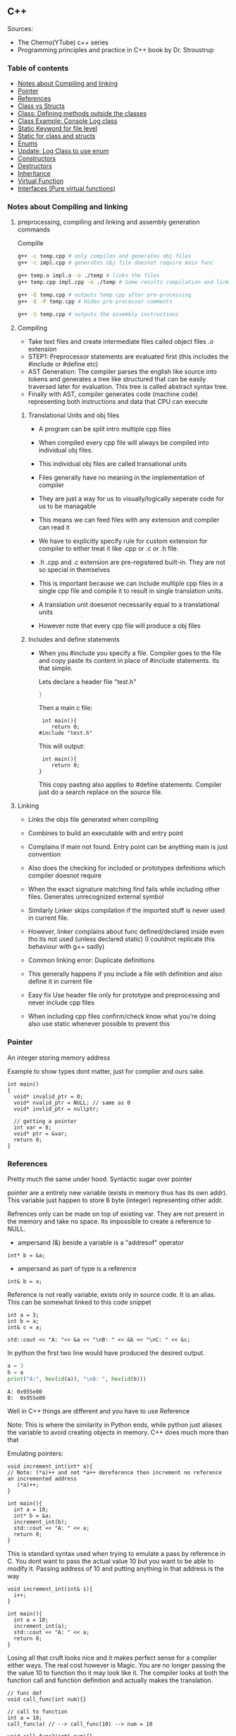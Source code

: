 
#+DRAWERS: HIDDEN STATE
#+PROPERTY: header-args: lang           :varname value
#+PROPERTY: header-args:C++             :results output  :flags -std=c++17 -Wall --pedantic -Werror

** C++
Sources:
- The Cherno(YTube) c++ series
- Programming principles and practice in C++ book by Dr. Stroustrup

*** Table of contents
:PROPERTIES:
:TOC:      :include siblings :depth 1
:END:
:CONTENTS:
- [[#notes-about-compiling-and-linking][Notes about Compiling and linking]]
- [[#pointer][Pointer]]
- [[#references][References]]
- [[#class-vs-structs][Class vs Structs]]
- [[#class-defining-methods-outside-the-classes][Class: Defining methods outside the classes]]
- [[#class-example-console-log-class][Class Example: Console Log class]]
- [[#static-keyword-for-file-level][Static Keyword for file level]]
- [[#static-for-class-and-structs][Static for class and structs]]
- [[#enums][Enums]]
- [[#update-log-class-to-use-enum][Update: Log Class to use enum]]
- [[#constructors][Constructors]]
- [[#destructors][Destructors]]
- [[#inheritance][Inheritance]]
- [[#virtual-function][Virtual Function]]
- [[#interfaces-pure-virtual-functions][Interfaces (Pure virtual functions)]]
:END:

*** Notes about Compiling and linking
**** preprocessing, compiling and linking and assembly generation commands
Compille
#+begin_src sh
  g++ -c temp.cpp # only compiles and generates obj files
  g++ -c impl.cpp # generates obj file doesnot require main func

  g++ temp.o impl.o -o ./temp # links the files
  g++ temp.cpp impl.cpp -o ./temp # Same results compilation and links happens together

  g++ -E temp.cpp # outputs temp.cpp after pre-processing
  g++ -E -P temp.cpp # Hides pre-processor comments

  g++ -S temp.cpp # outputs the assembly instructions
#+end_src
**** Compiling
- Take text files and create intermediate files called object files .o extension
- STEP1: Preprocessor statements are evaluated first (this includes the #include or #define etc)
- AST Generation: The compiler parses the english like source into tokens and generates a tree like structured that can be easily traversed later for evaluation. This tree is called abstract syntax tree.
- Finally with AST, compiler generates code (machine code) representing both instructions and data that CPU can execute

***** Translational Units and obj files
- A program can be split intro multiple cpp files
- When compiled every cpp file will always be compiled into individual obj files.
- This individual obj files are called transational units
- Files generally have no meaning in the implementation of compiler
- They are just a way for us to visually/logically seperate code for us to be managable
- This means we can feed files with any extension and compiler can read it
- We have to explicitly specify rule for custom extension for compiler to either treat it like .cpp or .c or .h file.
- .h .cpp and .c extension are pre-registered built-in. They are not so special in themselves

- This is important because we can include multiple cpp files in a single cpp file and compile it to result in single translation units.
- A translation unit doesenot necessarily equal to a translational units
- However note that every cpp file will produce a obj files

***** Includes  and define statements
- When you #include you specify a file. Compiler goes to the file and copy paste its content in place of #include statements. Its that simple.

  Lets declare a header file "test.h"
  #+begin_src C
  }
  #+end_src

  Then a main c file:
  #+begin_src C++ :results output :exports both
    int main(){
       return 0;
   #include "test.h"
  #+end_src

  This will output:
  #+begin_src C++ :results output :exports both
     int main(){
        return 0;
    }
  #+end_src

  This copy pasting also applies to #define statements. Compiler just do a search replace on the source file.

**** Linking
- Links the objs file generated when compiling
- Combines to build an executable with and entry point
- Complains if main not found. Entry point can be anything main is just convention
- Also does the checking for included or prototypes definitions which compiler doesnot require
- When the exact signature matching find fails while including other files. Generates unrecognized external symbol
- Similarly Linker skips compilation if the imported stuff is never used in current file.
- However, linker complains about func defined/declared inside even tho its not used (unless declared static)
   (I couldnot replicate this behaviour with g++ sadly)

- Common linking error: Duplicate definitions
- This generally happens if you include a file with definition and also define it in current file
- Easy fix Use header file only for prototype and preprocessing and never include cpp files
- When including cpp files confirm/check know what you're doing also use static whenever possible to prevent this

*** Pointer
An integer storing memory address

Example to show types dont matter, just for compiler and ours sake.
#+begin_src C++ :includes <iostream> :main no
  int main()
  {
    void* invalid_ptr = 0;
    void* nvalid_ptr = NULL; // same as 0
    void* invlid_ptr = nullptr;

    // getting a pointer
    int var = 8;
    void* ptr = &var;
    return 0;
  }
#+end_src

*** References
Pretty much the same under hood. Syntactic sugar over pointer

pointer are a entirely new variable (exists in memory thus has its own addr). This variable just happen to store 8 byte (integer) representing other addr.

Refrences only can be made on top of existing var. They are not present in the memory and take no space. Its impossible to create a reference to NULL.


- ampersand (&) beside a variable is a "addresof" operator
#+begin_src C++
  int* b = &a;
#+end_src

- ampersand as part of type is a reference
#+begin_src C++
  int& b = a;
#+end_src

Reference is not really variable, exists only in source code. It is an alias.
This can be somewhat linked to this code snippet
#+begin_src C++ :results output :includes <iostream> :exports both
  int a = 3;
  int b = a;
  int& c = a;

  std::cout << "A: "<< &a << "\nB: " << &b << "\nC: " << &c;
#+end_src

#+RESULTS:
: A: 0x7ffc0f9125d8
: B: 0x7ffc0f9125dc
: C: 0x7ffc0f9125d8

In python the first two line would have produced the desired output.
#+begin_src python :results output :exports both
  a = 3
  b = a
  print("A:", hex(id(a)), "\nB: ", hex(id(b)))
#+end_src

#+RESULTS:
: A: 0x955e80
: B:  0x955e80

Well in C++ things are different and you have to use Reference

Note: This is where the similarity in Python ends, while python just aliases the variable to avoid creating objects in memory. C++ does much more than that


Emulating pointers:

#+begin_src C++ :includes <iostream> :main no :results output :exports both
  void increment_int(int* a){
  // Note: (*a)++ and not *a++ dereference then increment no reference an incremented address
     (*a)++;
  }

  int main(){
    int a = 10;
    int* b = &a;
    increment_int(b);
    std::cout << "A: " << a;
    return 0;
  }
#+end_src

#+RESULTS:
: A: 10

This is standard syntax used when trying to emulate a pass by reference in C. You dont want to pass the actual value 10 but you want to be able to modify it. Passing address of 10 and putting anything in that address is the way

#+begin_src C++ :main no :includes <iostream> :results output :exports both
  void increment_int(int& i){
    i++;
  }

  int main(){
    int a = 10;
    increment_int(a);
    std::cout << "A: " << a;
    return 0;
  }
#+end_src

#+RESULTS:
: A: 11


Losing all that cruft looks nice and it makes perfect sense for a compiler either ways.
The real cost however is Magic. You are no longer passing the the value 10 to function tho it may look like it. The compiler looks at both the function call and function definition and actually makes the translation.

#+begin_src C++
  // func def
  void call_func(int num){}

  // call to function
  int a = 10;
  call_func(a) // --> call_func(10) --> num = 10

  void call_func2(int& num){}
  int a = 10;
  call_func(a) // --> call_func2(&a)
#+end_src

SUMMARY

Pointers do too much.

- References acts as immutable pointer that are automatically dereferenced
- Subset of pointer features to use reference in substitute

  - passing large objects to function arguments
  - Passing things to function for the function to modify the underlying value


DIFFERENCE WITH POINTERS (from bjarne c++ programming priciple and practice book)

- Assignment to a pointer changes the pointer's value (not the pointed-to value).

- To get a pointer you generally need to use new or &.

- To access an object pointed to by a pointer you use * or [].

 - Assignment to a reference changes the value of the object referred to (not
the reference itself).

- You cannot make a reference refer to a different object after initialization.

- Assignment of references does deep copy (assigns to the referred-to object); assignment of pointers does not (assigns to the pointer object itself).

- Beware of null pointers.

*** Class vs Structs
Structs and class in C++ have very little difference. Struct is only for backward compatible reason.

In class the fields and methods declared inside are private unless explicitly made public using the said keyword.
So yeah, the difference is just the private: keyword.

You can go to a C struct replace the struct word with class and add public keyword and boom its a valid c++ and you can replace any valid C++ class with struct and adjust the private keyword and there you go a valid c++ code.
#+begin_src C++
  class Test{
    int priv_a, priv_b;
    void priv_func();
    }

  struct Test{
    private:
      int priv_a, priv_b;
      void priv_func();
}
#+end_src
Both are equivalent. You can literally do a whole class hierarchy and inheritance just using struct heck you can make a struct inherit from class.

So all in all it seems like Bjarne designed classes in C++ then just renamed it to struct and made member public by default thats it

**** Semantic Difference
This is the difference we really care about. Since a whole culture of programmers evolved using struct in C. There are some preconceived roles of structs and class.

- Using class just for storing 2-3 variables kinda seems odd to some.
- So for simple non-complicated stuff having few member and trivial little functions use struct
- For more complicated use, having tons of members, using a constructor, non trivial methods, inheritance and hierarchy use class, structs will just feel out of place

 Again no difference to the compiler just semantic notion and popular convention that's it.

*** Class: Defining methods outside the classes
**** Includes
#+name: DMOCIncludes
#+begin_src C++
  #include <iostream>
#+end_src

**** Addition class definition
#+name: DMOCAdditionClass
#+begin_src C++
  class Addition{
  private:
    int a, b, sum;
  public:
    void get(int x, int y);
    void process();
    void print();
  };

  void Addition::get(int x, int y){
    a = x;
    b = y;
  }

  void Addition::process(){
    sum = a+b;
  }

  void Addition::print(){
    std::cout << "Sum of the " << a << " and " << b << " is " << sum << std::endl;
  }
#+end_src

**** Main loop
#+name: DMOCMain
#+begin_src C++
  int main(){
    Addition A;
    A.get(10, 20);
    A.process();
    A.print();
    return 0;
    }
#+end_src

**** Output
#+begin_src C++ :results output :main no :exports results :tangle ~/dev/csit/class_method_define_outside.cpp :noweb yes
  <<DMOCIncludes>>

  <<DMOCAdditionClass>>

  <<DMOCMain>>

#+end_src

#+RESULTS:
: Sum of the 10 and 20 is 30

*** Class Example: Console Log class
**** Designing API

#+name: LogMain
#+begin_src C++
  int main(){
      Log log;
      log.Info("Setting level to Error");
      log.SetLevel(log.LogLevelError);
      log.Warn("This is warning");
      log.Error("This is error");


      log.SetLevel(log.LogLevelInfo);
      log.Info("Setting level to Info");
      log.Error("This is error");
      log.Warn("This is warning");
      log.Info("This is info");

      return 0;
    }
#+end_src

#+RESULTS: Main

**** Make class
#+name: LogClass
#+begin_src C++
  class Log{
    public:
      const int LogLevelError = 0;
      const int LogLevelWarning = 1;
      const int LogLevelInfo = 2;

    private:
      int m_logLevel = 2;

    public:
      void SetLevel(int level){
        m_logLevel = level;
     }
      void Error(const char* message){
        if(m_logLevel >= LogLevelError)
         std::cout << "[Error]: " << message << std::endl;
      }
      void Warn(const char* message){
        if(m_logLevel >= LogLevelWarning)
         std::cout << "[Warn]: " << message << std::endl;
      }
      void Info(const char* message){
        if(m_logLevel >= LogLevelInfo)
         std::cout << "[Info]: " << message << std::endl;
      }
    };
#+end_src

**** Includes
#+name: LogInclude
#+begin_src C++
  #include <iostream>
#+end_src

**** Output
#+begin_src C++ :main no :noweb yes :exports results :tangle ~/dev/csit/class_log_example.cpp :results output
  <<LogInclude>>

  <<LogClass>>

  <<LogMain>>

#+end_src

#+RESULTS:
: [Info]: Setting level to Error
: [Error]: This is error
: [Info]: Setting level to Info
: [Error]: This is error
: [Warn]: This is warning
: [Info]: This is info

*** Static Keyword for file level
- A keyword that limits the scope of a variable or function within a translation unit
- Very useful for defensive progamming.
- Recommended to use s underscore (s_) convention
- Opposite of extern where a var is only initiliazed in a file and its declaration is on another file

*** Static for class and structs
- declaring a variable static inside a class means the variable will be shared across all the instances of the class.
- Its not created everytime an object is instantiated. If one instance changes this var it is reflected across all instances
#+begin_src C++ :results output :exports both :includes <iostream> :tangle ~/dev/csit/class_static_variables_intro.cpp
  class Test{
    public:
    static int y;
    static int x;

    public:
    void print_x_y(){
      std::cout << x << ", " << y <<std::endl;
      }
    };

  int Test::x;
  int Test::y;

  int main(){
    Test t = Test();
    t.x = 3;
    t.y = 4;
    t.print_x_y();

    Test t1 = Test();
    t1.x = 9;
    t1.y = 8;
    t.print_x_y();

    Test::x = 100;
    Test::y = 200;

    t.print_x_y();
    t1.print_x_y();
  }
#+end_src

#+RESULTS:
: 3, 4
: 9, 8
: 100, 200
: 100, 200

- We need to actually define x and y again outside for linker to link it.
- At this point its kinda ovious that we're modifying a single instace of x and y
- They are similar to being inside the namespace of Test, it does have additional class benefits of being private public etc.
- Very useful for sharing data across class instances instead of creating global variables


- Static method is similar where you get to access the function independent of instance. Conversely this means you cannot write instance dependent code inside the class
  This is similar to @staticmethod decorator in python.
  #+begin_src C++ :results output :exports both :includes <iostream> :tangle ~/dev/csit/class_static_function_intro.cpp
      class Test{
        public:
        static int y;
        static int x;

        public:
        static void print_x_y(){
          std::cout << x << ", " << y <<std::endl;
          }
        };

      int Test::x;
      int Test::y;

      int main(){
        Test::x = 10;
        Test::y = 10;

        Test t = Test();
        t.print_x_y();
        Test::print_x_y();

        t.x = 100;
        t.y = 200;

        t.print_x_y();
        Test::print_x_y();
    }
  #+end_src

  #+RESULTS:
  : 10, 10
  : 10, 10
  : 100, 200
  : 100, 200

  - Both call to print are same but since print doesnot receive the instance it's called from it is recommended to call it directly from Class name instead to make our intent explicit

  #+RESULTS:
  : 10, 10
  : 10, 10

*** Enums
- Giving name for group of integer to make it more readable/organized.
#+begin_src C++ :results output :exports both :includes <iostream> :tangle ~/dev/csit/enum_intro.cpp

  enum TrafficLight{
    RED, YELLOW, GREEN,
  };

  enum Grade : unsigned int{
    A_PLUS=90, A=80, B_PLUS=70, B=60,
  };

  int main(){
    int currentLight = RED;
    if (currentLight < 2){
      std::cout << "STOP" << std::endl;
    }
    Grade level = A_PLUS;
    if (level > A){
      std::cout << "You are an A Plus level student" << std::endl;
    }
    return 0;
  }
#+end_src

#+RESULTS:
: STOP
: You are an A Plus level student

- We can specify the type of enum as interger variations (signed/unsigned char/int) but not float or double since it must be integer
- Vars inside enums are basically a global variable not connected to the namespace so declare them inside a scoped entity like class.
- The holder (currentLight or level) can both be defined as int or name of Enum.
- Declaring using the name of enum (syntactically) limits its assignation to the value other than members of enum.

*** Update: Log Class to use enum
**** The class
#+name: LogClassEnum
#+begin_src C++
  class Log{
    public:
      enum Level: unsigned int{
        LevelError = 0, LevelWarning = 1, LevelInfo = 2
      };

    private:
      Level m_logLevel = LevelInfo;

    public:
      void SetLevel(Level level){
        m_logLevel = level;
     }
      void Error(const char* message){
        if(m_logLevel >= LevelError)
         std::cout << "[Error]: " << message << std::endl;
      }
      void Warn(const char* message){
        if(m_logLevel >= LevelWarning)
         std::cout << "[Warn]: " << message << std::endl;
      }
      void Info(const char* message){
        if(m_logLevel >= LevelInfo)
         std::cout << "[Info]: " << message << std::endl;
      }
    };
#+end_src

#+RESULTS: LogClassEnum

**** Main func
#+name: LogMainEnum
#+begin_src C++
  int main(){
      Log log;
      log.Info("Setting level to Error");
      log.SetLevel(Log::LevelError);
      log.Warn("This is warning");
      log.Error("This is error");


      log.SetLevel(Log::LevelInfo);
      log.Info("Setting level to Info");
      log.Error("This is error");
      log.Warn("This is warning");
      log.Info("This is info");

      return 0;
    }
#+end_src

**** Includes
#+name: LogIncludeEnum
#+begin_src C++
  #include <iostream>
#+end_src

**** Output
#+begin_src C++ :main no :noweb yes :exports results :tangle ~/dev/csit/class_log_example.cpp :results output
  <<LogIncludeEnum>>

  <<LogClassEnum>>

  <<LogMainEnum>>

#+end_src

#+RESULTS:
: [Info]: Setting level to Error
: [Error]: This is error
: [Info]: Setting level to Info
: [Error]: This is error
: [Warn]: This is warning
: [Info]: This is info

*** Constructors
- A constructor is an special method that gets called everytime a class gets instanciated
- Name of the method is same as name of class
  #+begin_src C++ :results output :exports both :includes <iostream>
    class Test{
       public:
         float x, y;

         Test(){
           // Initialize the values to default choice
           x = 100;
           y = 100;
         }
    };

    int main(){
       Test t = Test();
       std::cout << t.x << ", " << t.y << std::endl;
       return 0;
     }
  #+end_src

  #+RESULTS:
  : 100, 100

- Saves hassle of calling setup function for every object instanciation
- Similar to the dunder init method in python
- Similar to function and methods the constructors can also be overloaded to initialized with different sets of parameters

**** Important note
- Initialization of even primitive types is very important in C++ since they aren't done automatically.
- Some compiler will throw error if we try to use it uninitialized so extremely important to have these constructors to take off the surface area of error from programmers shoulders

**** Disabling a constructor
- If you want your class to contain static members only and dont want to let anyone instantiate an object from it, you have an option to do it.
- C++ by default provides an constructor (empty method) for us which gets overrided once we declared our own.
- This is the reason every single class can be instanciated in C++
- A ClassName() function is implicitly called whenever we instanciate an object
  #+begin_src C++
    class Test{};

    int main(){
      Test t = Test(); // powered by the default empty constructor
    }
  #+end_src

- To disable it either you define your own constructor and make it private.
  #+begin_src C++
    class Test{
      private:
        Test(){}
    };

    int main(){
      Test t = Test();
    }
  #+end_src

- Disabling it causes the implicit call of Test::Test() to fail as it is private.
  #+begin_example
    main.cpp: In function int main():
    main.cpp:7:21: error: Test::Test() is private within this context
        7 |       Test t = Test();
          |                     ^
    main.cpp:3:9: note: declared private here
        3 |         Test(){}
          |         ^~~~
  #+end_example

- Or you can also delete the default constructor without overriding it with your own
  #+begin_src C++
    class Test{
      public:
        Test() = delete;
    };

    int main(){
      Test t = Test();
    }
  #+end_src

- During implicit constructor method call, compiler complains about deleted stuff

#+begin_example
  main.cpp: In function int main():
  main.cpp:7:21: error: use of deleted function Test::Test()
      7 |       Test t = Test();
        |                     ^
  main.cpp:3:9: note: declared here
      3 |         Test() = delete;
        |         ^~~~
  main.cpp:7:12: error: unused variable [-Werror=unused-variable]
      7 |       Test t = Test();
        |            ^
#+end_example

*** Destructors
- Called when object is deleted. Useful to do cleanup tasks (memory free, files delete, free locks)
- Objects get deleted
  - When we use new keyword to create an object and later destroy it with delete keyword
  - When a stack scoped object gets out of scope and gets destroyed
#+begin_src C++ :results output :exports both :includes <iostream> :tangle ~/dev/csit/class_destructor.cpp
  class Test{
    public:
      Test(){std::cout << "Constructor called." << std::endl;}
      ~Test(){std::cout << "Destructor called." << std::endl;}
  };

  int scopedFunc(){
    std::cout << "<Func>" << std::endl;
    Test t = Test();
    std::cout << "</Func>" << std::endl;
    return 0;
  }

  int main(){
    std::cout << "<Main>" << std::endl;
    scopedFunc();
    std::cout << "</Main>" << std::endl;
  }
#+end_src

#+RESULTS:
: <Main>
: <Func>
: Constructor called.
: </Func>
: Destructor called.
: </Main>

- We can also call destructor manually unlike with constructor just using
- There is not good usecase for this though, super rarely used.
  #+begin_src C++ :includes <iostream> :exports both :results output
    class Test{
      public:
        Test(){std::cout << "Constructor called." << std::endl;}
        ~Test(){std::cout << "Destructor called." << std::endl;}
    };

    int main(){
      Test t = Test();
      t.~Test(); // calls destructor
    }
  #+end_src

  #+RESULTS:
  : Constructor called.
  : Destructor called.
  : Destructor called.

*** Inheritance
- Just a way to reuse an existing class to build a superset
- Code Reuse and better real life model
  #+begin_src C++ :results output :exports both :includes <iostream> :tangle ~/dev/csit/class_inheritance_intro.cpp
     class Person{
       private:
         int name, height;
       public:
         void walk(){
           std::cout << "Walking " << std::endl;
           }

         void write(){
           std::cout << "Writing " << std::endl;
        }
     };

    class Student : public Person{
      public:
        void attend_class(){
          std::cout << "Attending class" << std::endl;
        }
      };

    int main (){
       Student tim = Student();
       tim.walk(); // walk to college
       tim.attend_class(); // Attend the class
       tim.write(); // Take notes maybe
   }
  #+end_src

  #+RESULTS:
  : Walking
  : Attending class
  : Writing

- The Student inherits everything from Person and optionally can extend itself with additioinal functionality
- The Student is guarenteed to be a superset of Person class.
- The ojbect tim is of both types (Student and Person)
- This introduces polymorphism where now tim can use any method designed for both Person and Student since it is both.
*** Virtual Function
- Method overriding kinda breaks polymorphism
  #+begin_example
  class1->func {returns '1'}
  class2->func {returns '2'}

  class1* c1 =  new class2();
  c1->func  // returns '1'
  #+end_example
  More specifically (same thing explicitly)
  #+begin_example
  void print_class(class1* c){
        cout << c->func() ;
  }
  class2* c2 = new class2()
  print_class(c2) // prints 1
  #+end_example

This happens since the function signature of =print_class= matches more accurately with class1 so it just directly calls its method without bothering to look if =class2= is overriding/contains same method as well.

- Example in C++ code:
#+begin_src C++ :results output :exports both :includes <iostream>
  class Parent{
    public:
    int func() {return 1;}
    };

   class Child : public Parent{
     public:
    int func() {return 2;}
    };

  void print_func(Parent* obj){
    std::cout << obj->func() << std::endl;
    }

  int main(){
    Parent* obj = new Child();
    std::cout << obj->func() << std::endl;

    Child* obj2 = new Child();
    print_func(obj2);
    }
#+end_src

#+RESULTS:
: 1
: 1


  SUMMARY: Well overriding parent's method work only in some simple cases but breaks in others like above

  Explicitly provide =virtual= keyword while defining methods in parent class if that method is to be overridden.

  *since c++ 11* :
  - We also have option to specify this explicitly at child class level also by providing =override= keyword.
  - It is not required but recommeded practice to document both child and parent class so we get strict checking and prevent typos errors.


#+begin_src C++ :results output :exports both :includes <iostream>
  class Parent{
    public:
    virtual int func() {return 1;}
    };

   class Child : public Parent{
     public:
    int func() override {return 2;}
    };

  void print_func(Parent* obj){
    std::cout << obj->func() << std::endl;
    }

  int main(){
    Parent* obj = new Child();
    std::cout << obj->func() << std::endl;

    Child* obj2 = new Child();
    print_func(obj2);
    }
#+end_src

#+RESULTS:
: 2
: 2

*NOTES*:
- This feature is enabled by compiler taking extra notes of stuff using vtables. So we incur memory and performance overhead.
- Generally unnoticable overhead unless you know in microcontroller or contrained environments

*** Interfaces (Pure virtual functions)
- =virtual= keyword hints compiler there may be child's version of a function. Whereas interface or pure virtual function require the child to do so and don't have any implementation at parent's side.
- So use virtual option when you have a general default fallback implementation.
- Use interface when it doesnot makes any sense to provide any implementation at parent's side (eg due to lack of req info)

- In python, we often design classes and methods in such a way to force subclasses to define their own method.
  #+begin_src python :eval never
    class Person:
        def get_gender():
            raise NotImplementedError("")

        @abstractmethod
        def get_gender():
            pass
  #+end_src

  #+RESULTS:

- This exposes the function name as an api but if the subclass doesnot provide an implementation an error is going to be issued
- The =@abstractmethod= won't let you instantiate without implementing all parent funcs
- The raise trick only works when calling the =get_gender= function so less strict/enforced.


#+begin_src C++ :eval no-export
  class Parent{
    public:
    virtual int func() = 0;
    };

   class Child : public Parent{
    };

  int main(){
    Parent* p = new Parent();
    Child* c = new Child();
    }
#+end_src

- you cannot ever instantiate a parent class with a pure virtual function.
- You also wont be able to instantiate  a child class unless it has implemented that virtual function
- Note: however the implementation has to be only once in a tree. A child whose parent has already implemented a pure virtual function doesnot need to implement its own
#+begin_example
main.cpp: In function ‘int main()’:
main.cpp:17:26: error: invalid new-expression of abstract class type ‘Parent’
   17 |   Parent* p = new Parent();
      |                          ^
main.cpp:8:7: note:   because the following virtual functions are pure within ‘Parent’:
main
main.cpp:10:15: note: 	‘virtual int Parent::func()’
main 0;
main.cpp:18:24: error: invalid new-expression of abstract class type ‘Child’
main();
main.cpp:13:8: note:   because the following virtual functions are pure within ‘Child’:
mainParent{
main.cpp:10:15: note: 	‘virtual int Parent::func()’
main 0;
#+end_example


#+begin_src C++ :results output :exports both :includes <iostream>
  class Parent{
    public:
    virtual int func() = 0;
    };

   class Child : public Parent{
     public:
    int func() override {return 2;}
    };

  int main(){
    Child* p = new Child();
    std::cout << p->func() << std::endl;
    }
#+end_src

#+RESULTS:
: 2

- Example usage
  #+begin_src C++ :results output :exports both :includes <iostream>
    class Printable{
      public:
      virtual void print() = 0;
      };

    void print_sth(Printable* p){
     p->print();
      }

    class String: public Printable {
      public:
      void print() override {std::cout << "Print like string" << std::endl;}
      };

    class Integer: public Printable {
      public:
      void print() override {std::cout << "Print like int" << std::endl;}
      };

      int main(){
        print_sth(new String());
        print_sth(new Integer());
        }
  #+end_src

  #+RESULTS:
  : Print like string
  : Print like int

  - Here, we must have something to guarentee in the =print_sth= function that our parameter has an implementation of the =print= function that we are calling.
